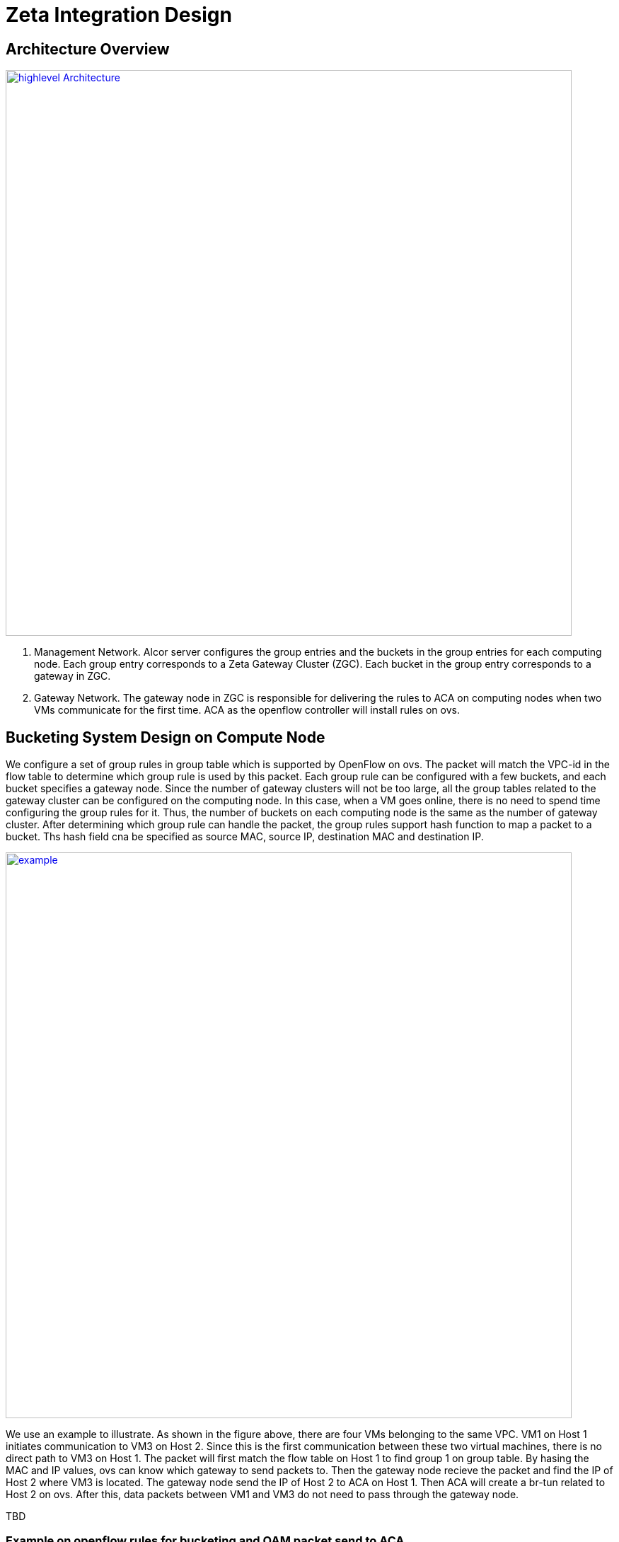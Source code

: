 = Zeta Integration Design

== Architecture Overview

image::images/zeta_integration_high level.jpg["highlevel Architecture", width=800, link="zeta_integration_high level.jpg"]

1. Management Network. Alcor server configures the group entries and the buckets in the group entries for each computing node. 
Each group entry corresponds to a Zeta Gateway Cluster (ZGC). Each bucket in the group entry corresponds to a gateway in ZGC.

2. Gateway Network. The gateway node in ZGC is responsible for delivering the rules to ACA on computing nodes when two VMs communicate for the first time. 
ACA as the openflow controller will install rules on ovs.

== Bucketing System Design on Compute Node

We configure a set of group rules in group table which is supported by OpenFlow on ovs. 
The packet will match the VPC-id in the flow table to determine which group rule is used by this packet.
Each group rule can be configured with a few buckets, and each bucket specifies a gateway node.
Since the number of gateway clusters will not be too large, all the group tables related to the gateway cluster can be configured on the computing node.
In this case, when a VM goes online, there is no need to spend time configuring the group rules for it.
Thus, the number of buckets on each computing node is the same as the number of gateway cluster.
After determining which group rule can handle the packet, the group rules support hash function to map a packet to a bucket. 
Ths hash field cna be specified as source MAC, source IP, destination MAC and destination IP.

image::images/zeta_integration_example.jpg["example", width=800, link="zeta_integration_example.jpg"]

We use an example to illustrate. As shown in the figure above, there are four VMs belonging to the same VPC. 
VM1 on Host 1 initiates communication to VM3 on Host 2.
Since this is the first communication between these two virtual machines, there is no direct path to VM3 on Host 1.
The packet will first match the flow table on Host 1 to find group 1 on group table. 
By hasing the MAC and IP values, ovs can know which gateway to send packets to.
Then the gateway node recieve the packet and find the IP of Host 2 where VM3 is located.
The gateway node send the IP of Host 2 to ACA on Host 1. 
Then ACA will create a br-tun related to Host 2 on ovs.
After this, data packets between VM1 and VM3 do not need to pass through the gateway node.

TBD

=== Example on openflow rules for bucketing and OAM packet send to ACA

TBD


== OAM Packet Usage and Handling

TBD

=== Worklow Diagram for Bucketing and OAM Handling.

TBD




== Code changes

=== Goal State Message Change from Alcor Server to ACA

TBD

=== OAM Packet Handling

TBD

=== Test Code Updates

TBD


